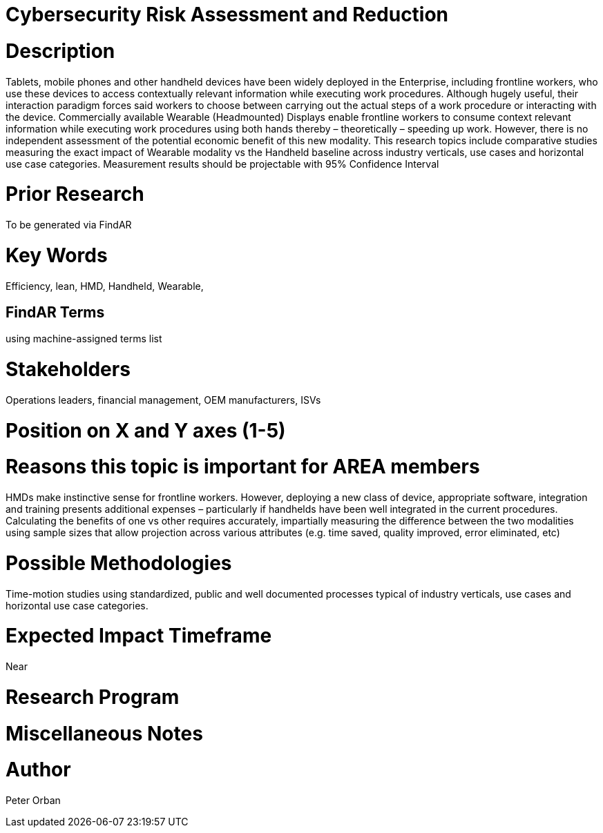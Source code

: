 
[[ra-Brepair-wearablevshandheld5]]

# Cybersecurity Risk Assessment and Reduction

# Description
Tablets, mobile phones and other handheld devices have been widely deployed in the Enterprise, including frontline workers, who use these devices to access contextually relevant information while executing work procedures.  Although hugely useful, their interaction paradigm forces said workers to choose between carrying out the actual steps of a work procedure or interacting with the device. 
Commercially available Wearable (Headmounted) Displays enable frontline workers to consume context relevant information while executing work procedures using both hands thereby – theoretically – speeding up work. However, there is no independent assessment of the potential economic benefit of this new modality.
This research topics include comparative studies measuring the exact impact of Wearable modality vs the Handheld baseline across industry verticals, use cases and horizontal use case categories. Measurement results should be projectable with 95% Confidence Interval

# Prior Research
To be generated via FindAR

# Key Words
Efficiency, lean, HMD, Handheld, Wearable,

## FindAR Terms
using machine-assigned terms list

# Stakeholders
Operations leaders, financial management, OEM manufacturers, ISVs

# Position on X and Y axes (1-5)

# Reasons this topic is important for AREA members
HMDs make instinctive sense for frontline workers. However, deploying a new class of device, appropriate software, integration and training presents additional expenses – particularly if handhelds have been well integrated in the current procedures. Calculating the benefits of one vs other requires accurately, impartially measuring the difference  between the two modalities using sample sizes that allow projection across various attributes (e.g. time saved, quality improved, error eliminated, etc)

# Possible Methodologies
Time-motion studies using standardized, public and well documented processes typical of industry verticals, use cases and horizontal use case categories.

# Expected Impact Timeframe
Near

# Research Program

# Miscellaneous Notes


# Author
Peter Orban
